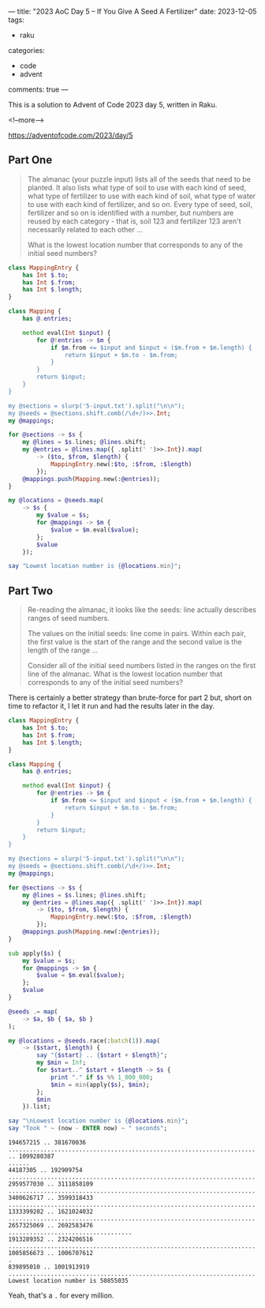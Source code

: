---
title: "2023 AoC Day 5 – If You Give A Seed A Fertilizer"
date: 2023-12-05
tags:
  - raku
categories:
  - code
  - advent
comments: true
---

This is a solution to Advent of Code 2023 day 5, written in Raku.

<!--more-->

[[https://adventofcode.com/2023/day/5]]

** Part One

#+begin_quote
The almanac (your puzzle input) lists all of the seeds that need to be planted. It also lists
what type of soil to use with each kind of seed, what type of fertilizer to use with each kind
of soil, what type of water to use with each kind of fertilizer, and so on. Every type of seed,
soil, fertilizer and so on is identified with a number, but numbers are reused by each
category - that is, soil 123 and fertilizer 123 aren't necessarily related to each other ...

What is the lowest location number that corresponds to any of the initial seed numbers?
#+end_quote

#+begin_src raku :results output
class MappingEntry {
    has Int $.to;
    has Int $.from;
    has Int $.length;
}

class Mapping {
    has @.entries;

    method eval(Int $input) {
        for @!entries -> $m {
            if $m.from <= $input and $input < ($m.from + $m.length) {
                return $input + $m.to - $m.from;
            }
        }
        return $input;
    }
}

my @sections = slurp('5-input.txt').split("\n\n");
my @seeds = @sections.shift.comb(/\d+/)>>.Int;
my @mappings;

for @sections -> $s {
    my @lines = $s.lines; @lines.shift;
    my @entries = @lines.map({ .split(' ')>>.Int}).map(
        -> ($to, $from, $length) {
            MappingEntry.new(:$to, :$from, :$length)
        });
    @mappings.push(Mapping.new(:@entries));
}

my @locations = @seeds.map(
    -> $s {
        my $value = $s;
        for @mappings -> $m {
            $value = $m.eval($value);
        };
        $value
    });

say "Lowest location number is {@locations.min}";
#+end_src

#+RESULTS:
: Lowest location number is 157211394


** Part Two

#+begin_quote
Re-reading the almanac, it looks like the seeds: line actually describes ranges of seed numbers.

The values on the initial seeds: line come in pairs. Within each pair, the first value is the
start of the range and the second value is the length of the range ...

Consider all of the initial seed numbers listed in the ranges on the first line of the almanac.
What is the lowest location number that corresponds to any of the initial seed numbers?
#+end_quote

There is certainly a better strategy than brute-force for part 2 but, short on time to refactor
it, I let it run and had the results later in the day.

#+begin_src raku :results output :tangle "/ssh:tosh:5.raku" :shebang "#!/usr/bin/env raku"
class MappingEntry {
    has Int $.to;
    has Int $.from;
    has Int $.length;
}

class Mapping {
    has @.entries;

    method eval(Int $input) {
        for @!entries -> $m {
            if $m.from <= $input and $input < ($m.from + $m.length) {
                return $input + $m.to - $m.from;
            }
        }
        return $input;
    }
}

my @sections = slurp('5-input.txt').split("\n\n");
my @seeds = @sections.shift.comb(/\d+/)>>.Int;
my @mappings;

for @sections -> $s {
    my @lines = $s.lines; @lines.shift;
    my @entries = @lines.map({ .split(' ')>>.Int}).map(
        -> ($to, $from, $length) {
            MappingEntry.new(:$to, :$from, :$length)
        });
    @mappings.push(Mapping.new(:@entries));
}

sub apply($s) {
    my $value = $s;
    for @mappings -> $m {
        $value = $m.eval($value);
    };
    $value
}

@seeds .= map(
    -> $a, $b { $a, $b }
);

my @locations = @seeds.race(:batch(1)).map(
    -> ($start, $length) {
        say "{$start} .. {$start + $length}";
        my $min = Inf;
        for $start..^ $start + $length -> $s {
            print "." if $s %% 1_000_000;
            $min = min(apply($s), $min);
        };
        $min
    }).list;

say "\nLowest location number is {@locations.min}";
say "Took " ~ (now - ENTER now) ~ " seconds";
#+end_src

#+RESULTS:
: [(194657215 187012821) (1093203236 6077151) (44187305 148722449) (2959577030 152281079) (3400626717 198691716) (1333399202 287624830) (2657325069 35258407) (1913289352 410917164) (1005856673 850939) (839895010 162018909)]

#+begin_example
194657215 .. 381670036
...........................................................................................................................................................................................1093203236 .. 1099280387
......
44187305 .. 192909754
....................................................................................................................................................
2959577030 .. 3111858109
........................................................................................................................................................
3400626717 .. 3599318433
.......................................................................................................................................................................................................
1333399202 .. 1621024032
................................................................................................................................................................................................................................................................................................
2657325069 .. 2692583476
...................................
1913289352 .. 2324206516
...........................................................................................................................................................................................................................................................................................................................................................................................................................
1005856673 .. 1006707612
.
839895010 .. 1001913919
..................................................................................................................................................................
Lowest location number is 50855035
#+end_example

Yeah, that's a ~.~ for every million.
